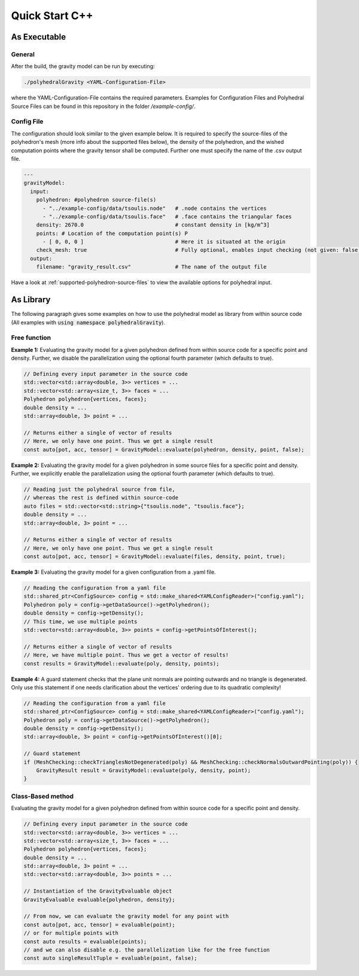 Quick Start C++
===============

As Executable
-------------

General
~~~~~~~

After the build, the gravity model can be run by executing:

.. code-block::

    ./polyhedralGravity <YAML-Configuration-File>

where the YAML-Configuration-File contains the required parameters.
Examples for Configuration Files and Polyhedral Source Files can be
found in this repository in the folder `/example-config/`.

Config File
~~~~~~~~~~~

The configuration should look similar to the given example below.
It is required to specify the source-files of the polyhedron's mesh (more info
about the supported files below), the density
of the polyhedron, and the wished computation points where the
gravity tensor shall be computed.
Further one must specify the name of the .csv output file.

.. code-block:: yaml

    ---
    gravityModel:
      input:
        polyhedron: #polyhedron source-file(s)
          - "../example-config/data/tsoulis.node"   # .node contains the vertices
          - "../example-config/data/tsoulis.face"   # .face contains the triangular faces
        density: 2670.0                             # constant density in [kg/m^3]
        points: # Location of the computation point(s) P
          - [ 0, 0, 0 ]                             # Here it is situated at the origin
        check_mesh: true                            # Fully optional, enables input checking (not given: false)
      output:
        filename: "gravity_result.csv"              # The name of the output file


Have a look at :ref:`supported-polyhedron-source-files` to view the available
options for polyhedral input.

As Library
----------

The following paragraph gives some examples on how to
use the polyhedral model as library from within source code
(All examples with :code:`using namespace polyhedralGravity`).

Free function
~~~~~~~~~~~~~


**Example 1:** Evaluating the gravity model for a given polyhedron
defined from within source code for a specific point and density.
Further, we disable the parallelization using the optional fourth parameter (which defaults to true).

.. code-block:: cpp

        // Defining every input parameter in the source code
        std::vector<std::array<double, 3>> vertices = ...
        std::vector<std::array<size_t, 3>> faces = ...
        Polyhedron polyhedron{vertices, faces};
        double density = ...
        std::array<double, 3> point = ...

        // Returns either a single of vector of results
        // Here, we only have one point. Thus we get a single result
        const auto[pot, acc, tensor] = GravityModel::evaluate(polyhedron, density, point, false);


**Example 2:** Evaluating the gravity model for a given polyhedron
in some source files for a specific point and density.
Further, we explicitly enable the parallelization using the optional fourth parameter
(which defaults to true).

.. code-block:: cpp

        // Reading just the polyhedral source from file,
        // whereas the rest is defined within source-code
        auto files = std::vector<std::string>{"tsoulis.node", "tsoulis.face"};
        double density = ...
        std::array<double, 3> point = ...

        // Returns either a single of vector of results
        // Here, we only have one point. Thus we get a single result
        const auto[pot, acc, tensor] = GravityModel::evaluate(files, density, point, true);


**Example 3:** Evaluating the gravity model for a given configuration
from a .yaml file.

.. code-block:: cpp

        // Reading the configuration from a yaml file
        std::shared_ptr<ConfigSource> config = std::make_shared<YAMLConfigReader>("config.yaml");
        Polyhedron poly = config->getDataSource()->getPolyhedron();
        double density = config->getDensity();
        // This time, we use multiple points
        std::vector<std::array<double, 3>> points = config->getPointsOfInterest();

        // Returns either a single of vector of results
        // Here, we have multiple point. Thus we get a vector of results!
        const results = GravityModel::evaluate(poly, density, points);

**Example 4:** A guard statement checks that the plane unit
normals are pointing outwards and no triangle is degenerated.
Only use this statement if one needs clarification
about the vertices' ordering due to its quadratic complexity!

.. code-block:: cpp

        // Reading the configuration from a yaml file
        std::shared_ptr<ConfigSource> config = std::make_shared<YAMLConfigReader>("config.yaml");
        Polyhedron poly = config->getDataSource()->getPolyhedron();
        double density = config->getDensity();
        std::array<double, 3> point = config->getPointsOfInterest()[0];

        // Guard statement
        if (MeshChecking::checkTrianglesNotDegenerated(poly) && MeshChecking::checkNormalsOutwardPointing(poly)) {
            GravityResult result = GravityModel::evaluate(poly, density, point);
        }



Class-Based method
~~~~~~~~~~~~~~~~~~

Evaluating the gravity model for a given polyhedron
defined from within source code for a specific point and density.

.. code-block:: cpp

        // Defining every input parameter in the source code
        std::vector<std::array<double, 3>> vertices = ...
        std::vector<std::array<size_t, 3>> faces = ...
        Polyhedron polyhedron{vertices, faces};
        double density = ...
        std::array<double, 3> point = ...
        std::vector<std::array<double, 3>> points = ...

        // Instantiation of the GravityEvaluable object
        GravityEvaluable evaluable{polyhedron, density};

        // From now, we can evaluate the gravity model for any point with
        const auto[pot, acc, tensor] = evaluable(point);
        // or for multiple points with
        const auto results = evaluable(points);
        // and we can also disable e.g. the parallelization like for the free function
        const auto singleResultTuple = evaluable(point, false);
